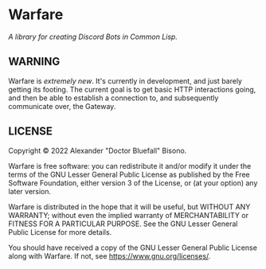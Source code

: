 * Warfare
/A library for creating Discord Bots in Common Lisp./

** WARNING
Warfare is /extremely new/. It's currently in development, and just
barely getting its footing. The current goal is to get basic HTTP
interactions going, and then be able to establish a connection to, and
subsequently communicate over, the Gateway.

** LICENSE
Copyright © 2022 Alexander "Doctor Bluefall" Bisono.

Warfare is free software: you can redistribute it and/or modify it
under the terms of the GNU Lesser General Public License as published
by the Free Software Foundation, either version 3 of the License, or
(at your option) any later version.

Warfare is distributed in the hope that it will be useful, but WITHOUT
ANY WARRANTY; without even the implied warranty of MERCHANTABILITY or
FITNESS FOR A PARTICULAR PURPOSE. See the GNU Lesser General Public
License for more details.

You should have received a copy of the GNU Lesser General Public
License along with Warfare. If not, see
<https://www.gnu.org/licenses/>.
